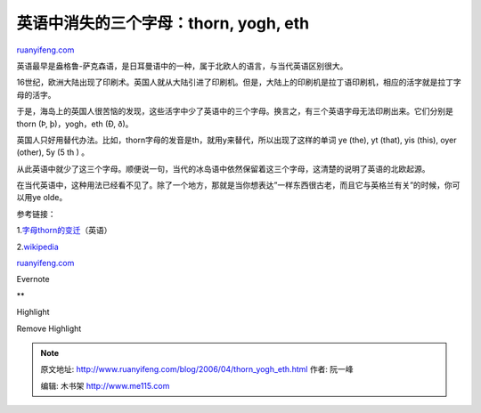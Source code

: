 .. _200604_thorn_yogh_eth:

英语中消失的三个字母：thorn, yogh, eth
=========================================================

`ruanyifeng.com <http://www.ruanyifeng.com/blog/2006/04/thorn_yogh_eth.html>`__

英语最早是盎格鲁-萨克森语，是日耳曼语中的一种，属于北欧人的语言，与当代英语区别很大。

16世纪，欧洲大陆出现了印刷术。英国人就从大陆引进了印刷机。但是，大陆上的印刷机是拉丁语印刷机，相应的活字就是拉丁字母的活字。

于是，海岛上的英国人很苦恼的发现，这些活字中少了英语中的三个字母。换言之，有三个英语字母无法印刷出来。它们分别是thorn
(Þ, þ)，yogh，eth (Ð, ð)。

英国人只好用替代办法。比如，thorn字母的发音是th，就用y来替代，所以出现了这样的单词
ye (the), yt (that), yis (this), oyer (other), 5y (5 th ) 。

从此英语中就少了这三个字母。顺便说一句，当代的冰岛语中依然保留着这三个字母，这清楚的说明了英语的北欧起源。

在当代英语中，这种用法已经看不见了。除了一个地方，那就是当你想表达”一样东西很古老，而且它与英格兰有关”的时候，你可以用ye
olde。

参考链接：

1.\ `字母thorn的变迁 <http://www.evertype.com/standards/wynnyogh/thorn.html>`__\ （英语）

2.\ `wikipedia <http://en.wikipedia.org/wiki/Thorn_(letter)>`__

`ruanyifeng.com <http://www.ruanyifeng.com/blog/2006/04/thorn_yogh_eth.html>`__

Evernote

**

Highlight

Remove Highlight

.. note::
    原文地址: http://www.ruanyifeng.com/blog/2006/04/thorn_yogh_eth.html 
    作者: 阮一峰 

    编辑: 木书架 http://www.me115.com
